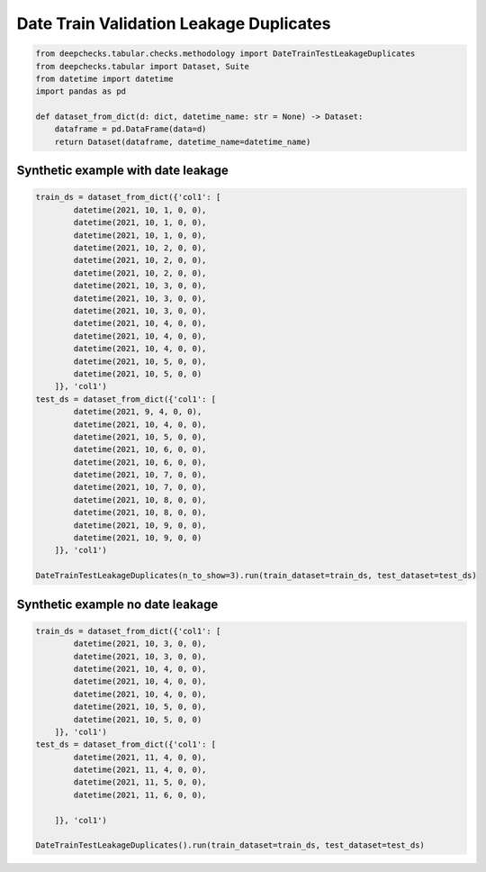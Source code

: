 
.. DO NOT EDIT.
.. THIS FILE WAS AUTOMATICALLY GENERATED BY SPHINX-GALLERY.
.. TO MAKE CHANGES, EDIT THE SOURCE PYTHON FILE:
.. "examples/tabular/checks/methodology/examples/plot_date_train_test_leakage_duplicates.py"
.. LINE NUMBERS ARE GIVEN BELOW.

.. only:: html

    .. note::
        :class: sphx-glr-download-link-note

        Click :ref:`here <sphx_glr_download_examples_tabular_checks_methodology_examples_plot_date_train_test_leakage_duplicates.py>`
        to download the full example code

.. rst-class:: sphx-glr-example-title

.. _sphx_glr_examples_tabular_checks_methodology_examples_plot_date_train_test_leakage_duplicates.py:


Date Train Validation Leakage Duplicates
****************************************

.. GENERATED FROM PYTHON SOURCE LINES 8-18

.. code-block:: default


    from deepchecks.tabular.checks.methodology import DateTrainTestLeakageDuplicates
    from deepchecks.tabular import Dataset, Suite
    from datetime import datetime
    import pandas as pd

    def dataset_from_dict(d: dict, datetime_name: str = None) -> Dataset:
        dataframe = pd.DataFrame(data=d)
        return Dataset(dataframe, datetime_name=datetime_name)








.. GENERATED FROM PYTHON SOURCE LINES 19-21

Synthetic example with date leakage
===================================

.. GENERATED FROM PYTHON SOURCE LINES 21-54

.. code-block:: default


    train_ds = dataset_from_dict({'col1': [
            datetime(2021, 10, 1, 0, 0),
            datetime(2021, 10, 1, 0, 0),
            datetime(2021, 10, 1, 0, 0),
            datetime(2021, 10, 2, 0, 0),
            datetime(2021, 10, 2, 0, 0),
            datetime(2021, 10, 2, 0, 0),
            datetime(2021, 10, 3, 0, 0),
            datetime(2021, 10, 3, 0, 0),
            datetime(2021, 10, 3, 0, 0),
            datetime(2021, 10, 4, 0, 0),
            datetime(2021, 10, 4, 0, 0),
            datetime(2021, 10, 4, 0, 0),
            datetime(2021, 10, 5, 0, 0),
            datetime(2021, 10, 5, 0, 0)
        ]}, 'col1')
    test_ds = dataset_from_dict({'col1': [
            datetime(2021, 9, 4, 0, 0),
            datetime(2021, 10, 4, 0, 0),
            datetime(2021, 10, 5, 0, 0),
            datetime(2021, 10, 6, 0, 0),
            datetime(2021, 10, 6, 0, 0),
            datetime(2021, 10, 7, 0, 0),
            datetime(2021, 10, 7, 0, 0),
            datetime(2021, 10, 8, 0, 0),
            datetime(2021, 10, 8, 0, 0),
            datetime(2021, 10, 9, 0, 0),
            datetime(2021, 10, 9, 0, 0)
        ]}, 'col1')

    DateTrainTestLeakageDuplicates(n_to_show=3).run(train_dataset=train_ds, test_dataset=test_ds)






.. raw:: html

    <div class="output_subarea output_html rendered_html output_result">



    <script type="application/vnd.jupyter.widget-state+json">
    {"version_major":2,"version_minor":0,"state":{"dcba527129974a289d52d720f4354084":{"model_name":"VBoxModel","model_module":"@jupyter-widgets/controls","model_module_version":"1.5.0","state":{"_dom_classes":[],"children":["IPY_MODEL_a0e259f895c34e9e82c86ae70f177c09"],"layout":"IPY_MODEL_1a9683ab4d6949f5b16dc25652e8fa52"}},"a0e259f895c34e9e82c86ae70f177c09":{"model_name":"HTMLModel","model_module":"@jupyter-widgets/controls","model_module_version":"1.5.0","state":{"_dom_classes":[],"layout":"IPY_MODEL_62df09fe7db94fbcaa53411aacdf1ada","style":"IPY_MODEL_c44ac827c4fd4767895ef173cf42046d","value":"<h4>Date Train-Test Leakage (duplicates)</h4><p>Check if test dates are present in train data. <a href=\"https://docs.deepchecks.com/en/0.6.0.dev1/examples/tabular/checks/methodology/date_train_test_leakage_duplicates.html?utm_source=display_output&utm_medium=referral&utm_campaign=check_link\" target=\"_blank\">Read More...</a></p><h5>Additional Outputs</h5><div>18.18% of test data dates appear in training data</div><style type=\"text/css\">\n#T_237ec table {\n  text-align: left;\n  white-space: pre-wrap;\n}\n#T_237ec thead {\n  text-align: left;\n  white-space: pre-wrap;\n}\n#T_237ec tbody {\n  text-align: left;\n  white-space: pre-wrap;\n}\n#T_237ec th {\n  text-align: left;\n  white-space: pre-wrap;\n}\n#T_237ec td {\n  text-align: left;\n  white-space: pre-wrap;\n}\n</style>\n<table id=\"T_237ec\">\n  <thead>\n    <tr>\n      <th class=\"blank level0\" >&nbsp;</th>\n      <th id=\"T_237ec_level0_col0\" class=\"col_heading level0 col0\" >0</th>\n    </tr>\n  </thead>\n  <tbody>\n    <tr>\n      <th id=\"T_237ec_level0_row0\" class=\"row_heading level0 row0\" >Sample of test dates in train:</th>\n      <td id=\"T_237ec_row0_col0\" class=\"data row0 col0\" >['2021/10/05 00:00:00.000000 ', '2021/10/04 00:00:00.000000 ']</td>\n    </tr>\n  </tbody>\n</table>\n"}},"62df09fe7db94fbcaa53411aacdf1ada":{"model_name":"LayoutModel","model_module":"@jupyter-widgets/base","model_module_version":"1.2.0","state":{}},"c44ac827c4fd4767895ef173cf42046d":{"model_name":"DescriptionStyleModel","model_module":"@jupyter-widgets/controls","model_module_version":"1.5.0","state":{}},"1a9683ab4d6949f5b16dc25652e8fa52":{"model_name":"LayoutModel","model_module":"@jupyter-widgets/base","model_module_version":"1.2.0","state":{}}}}
    </script>
    <script type="application/vnd.jupyter.widget-view+json">
    {"version_major":2,"version_minor":0,"model_id":"dcba527129974a289d52d720f4354084"}
    </script>


    </div>
    <br />
    <br />

.. GENERATED FROM PYTHON SOURCE LINES 55-57

Synthetic example no date leakage
=================================

.. GENERATED FROM PYTHON SOURCE LINES 57-76

.. code-block:: default


    train_ds = dataset_from_dict({'col1': [
            datetime(2021, 10, 3, 0, 0),
            datetime(2021, 10, 3, 0, 0),
            datetime(2021, 10, 4, 0, 0),
            datetime(2021, 10, 4, 0, 0),
            datetime(2021, 10, 4, 0, 0),
            datetime(2021, 10, 5, 0, 0),
            datetime(2021, 10, 5, 0, 0)
        ]}, 'col1')
    test_ds = dataset_from_dict({'col1': [
            datetime(2021, 11, 4, 0, 0),
            datetime(2021, 11, 4, 0, 0),
            datetime(2021, 11, 5, 0, 0),
            datetime(2021, 11, 6, 0, 0),

        ]}, 'col1')

    DateTrainTestLeakageDuplicates().run(train_dataset=train_ds, test_dataset=test_ds)





.. raw:: html

    <div class="output_subarea output_html rendered_html output_result">



    <script type="application/vnd.jupyter.widget-state+json">
    {"version_major":2,"version_minor":0,"state":{"00cb52fb617d46e18231b59cae1e18e0":{"model_name":"VBoxModel","model_module":"@jupyter-widgets/controls","model_module_version":"1.5.0","state":{"_dom_classes":[],"children":["IPY_MODEL_dbb0d4c7d0244747929270ef220d462a"],"layout":"IPY_MODEL_4a01d491f5744df7b745f217f2359cca"}},"dbb0d4c7d0244747929270ef220d462a":{"model_name":"HTMLModel","model_module":"@jupyter-widgets/controls","model_module_version":"1.5.0","state":{"_dom_classes":[],"layout":"IPY_MODEL_fffb3ba2330c4afabfe5ac85645d88fe","style":"IPY_MODEL_e7188d742e1047dca2fa183c3bc9a098","value":"<h4>Date Train-Test Leakage (duplicates)</h4><p>Check if test dates are present in train data. <a href=\"https://docs.deepchecks.com/en/0.6.0.dev1/examples/tabular/checks/methodology/date_train_test_leakage_duplicates.html?utm_source=display_output&utm_medium=referral&utm_campaign=check_link\" target=\"_blank\">Read More...</a></p><h5>Additional Outputs</h5><p><b>&#x2713;</b> Nothing found</p>"}},"fffb3ba2330c4afabfe5ac85645d88fe":{"model_name":"LayoutModel","model_module":"@jupyter-widgets/base","model_module_version":"1.2.0","state":{}},"e7188d742e1047dca2fa183c3bc9a098":{"model_name":"DescriptionStyleModel","model_module":"@jupyter-widgets/controls","model_module_version":"1.5.0","state":{}},"4a01d491f5744df7b745f217f2359cca":{"model_name":"LayoutModel","model_module":"@jupyter-widgets/base","model_module_version":"1.2.0","state":{}}}}
    </script>
    <script type="application/vnd.jupyter.widget-view+json">
    {"version_major":2,"version_minor":0,"model_id":"00cb52fb617d46e18231b59cae1e18e0"}
    </script>


    </div>
    <br />
    <br />


.. rst-class:: sphx-glr-timing

   **Total running time of the script:** ( 0 minutes  0.029 seconds)


.. _sphx_glr_download_examples_tabular_checks_methodology_examples_plot_date_train_test_leakage_duplicates.py:


.. only :: html

 .. container:: sphx-glr-footer
    :class: sphx-glr-footer-example



  .. container:: sphx-glr-download sphx-glr-download-python

     :download:`Download Python source code: plot_date_train_test_leakage_duplicates.py <plot_date_train_test_leakage_duplicates.py>`



  .. container:: sphx-glr-download sphx-glr-download-jupyter

     :download:`Download Jupyter notebook: plot_date_train_test_leakage_duplicates.ipynb <plot_date_train_test_leakage_duplicates.ipynb>`


.. only:: html

 .. rst-class:: sphx-glr-signature

    `Gallery generated by Sphinx-Gallery <https://sphinx-gallery.github.io>`_

